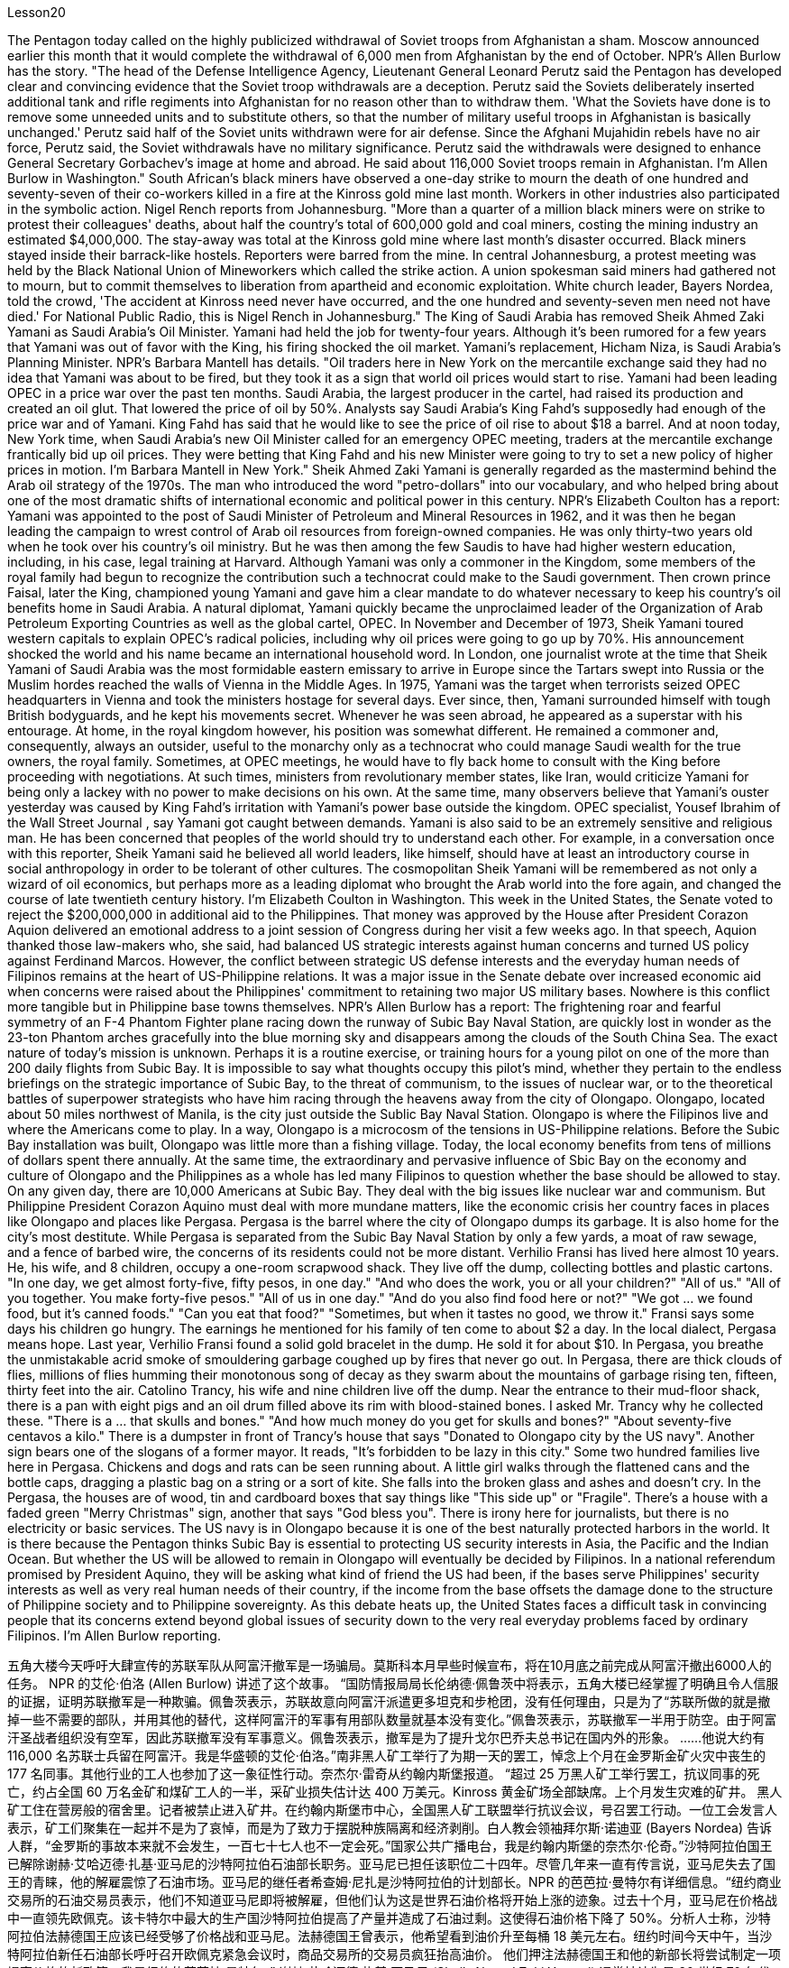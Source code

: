 Lesson20


The Pentagon today called on the highly publicized withdrawal of Soviet troops from Afghanistan a sham. Moscow announced earlier this month that it would complete the withdrawal of 6,000 men from Afghanistan by the end of October. NPR's Allen Burlow has the story. "The head of the Defense Intelligence Agency, Lieutenant General Leonard Perutz said the Pentagon has developed clear and convincing evidence that the Soviet troop withdrawals are a deception. Perutz said the Soviets deliberately inserted additional tank and rifle regiments into Afghanistan for no reason other than to withdraw them. 'What the Soviets have done is to remove some unneeded units and to substitute others, so that the number of military useful troops in Afghanistan is basically unchanged.' Perutz said half of the Soviet units withdrawn were for air defense. Since the Afghani Mujahidin rebels have no air force, Perutz said, the Soviet withdrawals have no military significance. Perutz said the withdrawals were designed to enhance General Secretary Gorbachev's image at home and abroad. He said about 116,000 Soviet troops remain in Afghanistan. I'm Allen Burlow in Washington." South African's black miners have observed a one-day strike to mourn the death of one hundred and seventy-seven of their co-workers killed in a fire at the Kinross gold mine last month. Workers in other industries also participated in the symbolic action. Nigel Rench reports from Johannesburg. "More than a quarter of a million black
miners were on strike to protest their colleagues' deaths, about half the country's total of 600,000 gold and coal miners, costing the mining industry an estimated $4,000,000. The stay-away was total at the Kinross gold mine where last month's disaster occurred. Black miners stayed inside their barrack-like hostels. Reporters were barred from the mine. In central Johannesburg, a protest meeting was held by the Black National Union of Mineworkers which called the strike action. A union spokesman said miners had gathered not to mourn, but to commit themselves to liberation from apartheid and economic exploitation. White church leader, Bayers Nordea, told the crowd, 'The accident at Kinross need never have occurred, and the one hundred and seventy-seven men need not have died.' For National Public Radio, this is Nigel Rench in Johannesburg." The King of Saudi Arabia has removed Sheik Ahmed Zaki Yamani as Saudi Arabia's Oil Minister. Yamani had held the job for twenty-four years. Although it's been rumored for a few years that Yamani was out of favor with the King, his firing shocked the oil market. Yamani's replacement, Hicham Niza, is Saudi Arabia's Planning Minister. NPR's Barbara Mantell has details. "Oil traders here in New York on the mercantile exchange said they had no idea that Yamani was about to be fired, but they took it as a sign that world oil prices would start to rise. Yamani had been leading OPEC in a price war over the past ten months. Saudi Arabia, the largest producer in the cartel, had raised its production and created an oil glut. That lowered the price of oil by 50%. Analysts say Saudi Arabia's King Fahd's supposedly had enough of the price war and of Yamani. King Fahd has said that he would like to see the price of oil rise to about $18 a barrel. And at noon today, New York time, when Saudi Arabia's new Oil Minister called for an emergency OPEC meeting, traders at the mercantile exchange frantically bid up oil prices. They were betting that King Fahd and his new Minister were going to try to set a new policy of higher prices in motion. I'm Barbara Mantell in New York." Sheik Ahmed Zaki Yamani is generally regarded as the mastermind behind the Arab oil strategy of the 1970s. The man who introduced the word "petro-dollars" into our vocabulary, and who helped bring about one of the most dramatic shifts of international economic and political power in this century. NPR's Elizabeth Coulton has a report: Yamani was appointed to the post of Saudi Minister of Petroleum and Mineral Resources in 1962, and it was then he began leading the campaign to wrest control of Arab oil resources from foreign-owned companies. He was only thirty-two years old when he took over his country's oil ministry. But he was then among the few Saudis to have had higher western education, including, in his case, legal training at Harvard. Although Yamani was only a commoner in the Kingdom, some members of the royal family had begun to recognize the contribution such a technocrat could make to the Saudi government. Then crown prince Faisal, later the King, championed young
Yamani and gave him a clear mandate to do whatever necessary to keep his country's oil benefits home in Saudi Arabia. A natural diplomat, Yamani quickly became the unproclaimed leader of the Organization of Arab Petroleum Exporting Countries as well as the global cartel, OPEC. In November and December of 1973, Sheik Yamani toured western capitals to explain OPEC's radical policies, including why oil prices were going to go up by 70%. His announcement shocked the world and his name became an international household word. In London, one journalist wrote at the time that Sheik Yamani of Saudi Arabia was the most formidable eastern emissary to arrive in Europe since the Tartars swept into Russia or the Muslim hordes reached the walls of Vienna in the Middle Ages. In 1975, Yamani was the target when terrorists seized OPEC headquarters in Vienna and took the ministers hostage for several days. Ever since, then, Yamani surrounded himself with tough British bodyguards, and he kept his movements secret. Whenever he was seen abroad, he appeared as a superstar with his entourage. At home, in the royal kingdom however, his position was somewhat different. He remained a commoner and, consequently, always an outsider, useful to the monarchy only as a technocrat who could manage Saudi wealth for the true owners, the royal family. Sometimes, at OPEC meetings, he would have to fly back home to consult with the King before proceeding with negotiations. At such times, ministers from revolutionary member states, like Iran, would criticize Yamani for being only a lackey with no power to make decisions on his own. At the same time, many observers believe that Yamani's ouster yesterday was caused by King Fahd's irritation with Yamani's power base outside the kingdom. OPEC specialist, Yousef Ibrahim of the Wall Street Journal , say Yamani got caught between demands. Yamani is also said to be an extremely sensitive and religious man. He has been concerned that peoples of the world should try to understand each other. For example, in a conversation once with this reporter, Sheik Yamani said he believed all world leaders, like himself, should have at least an introductory course in social anthropology in order to be tolerant of other cultures. The cosmopolitan Sheik Yamani will be remembered as not only a wizard of oil economics, but perhaps more as a leading diplomat who brought the Arab world into the fore again, and changed the course of late twentieth century history. I'm Elizabeth Coulton in Washington. This week in the United States, the Senate voted to reject the $200,000,000 in additional aid to the Philippines. That money was approved by the House after President Corazon Aquion delivered an emotional address to a joint session of Congress during her visit a few weeks ago. In that speech, Aquion thanked those law-makers who, she said, had balanced US strategic interests against human concerns and turned US policy against Ferdinand Marcos. However, the conflict between strategic US defense interests and the everyday human needs of Filipinos remains at the heart of US-Philippine relations. It was a major issue in the Senate debate over increased economic aid when concerns were
raised about the Philippines' commitment to retaining two major US military bases. Nowhere is this conflict more tangible but in Philippine base towns themselves. NPR's Allen Burlow has a report: The frightening roar and fearful symmetry of an F-4 Phantom Fighter plane racing down the runway of Subic Bay Naval Station, are quickly lost in wonder as the 23-ton Phantom arches gracefully into the blue morning sky and disappears among the clouds of the South China Sea. The exact nature of today's mission is unknown. Perhaps it is a routine exercise, or training hours for a young pilot on one of the more than 200 daily flights from Subic Bay. It is impossible to say what thoughts occupy this pilot's mind, whether they pertain to the endless briefings on the strategic importance of Subic Bay, to the threat of communism, to the issues of nuclear war, or to the theoretical battles of superpower strategists who have him racing through the heavens away from the city of Olongapo. Olongapo, located about 50 miles northwest of Manila, is the city just outside the Sublic Bay Naval Station. Olongapo is where the Filipinos live and where the Americans come to play. In a way, Olongapo is a microcosm of the tensions in US-Philippine relations. Before the Subic Bay installation was built, Olongapo was little more than a fishing village. Today, the local economy benefits from tens of millions of dollars spent there annually. At the same time, the extraordinary and pervasive influence of Sbic Bay on the economy and culture of Olongapo and the Philippines as a whole has led many Filipinos to question whether the base should be allowed to stay. On any given day, there are 10,000 Americans at Subic Bay. They deal with the big issues like nuclear war and communism. But Philippine President Corazon Aquino must deal with more mundane matters, like the economic crisis her country faces in places like Olongapo and places like Pergasa. Pergasa is the barrel where the city of Olongapo dumps its garbage. It is also home for the city's most destitute. While Pergasa is separated from the Subic Bay Naval Station by only a few yards, a moat of raw sewage, and a fence of barbed wire, the concerns of its residents could not be more distant. Verhilio Fransi has lived here almost 10 years. He, his wife, and 8 children, occupy a one-room scrapwood shack. They live off the dump, collecting bottles and plastic cartons. "In one day, we get almost forty-five, fifty pesos, in one day." "And who does the work, you or all your children?" "All of us." "All of you together. You make forty-five pesos." "All of us in one day." "And do you also find food here or not?" "We got ... we found food, but it's canned foods." "Can you eat that food?" "Sometimes, but when it tastes no good, we throw it." Fransi says some days his children go hungry. The earnings he mentioned for his family of ten come to about $2 a day. In the local dialect, Pergasa means hope. Last
year, Verhilio Fransi found a solid gold bracelet in the dump. He sold it for about $10. In Pergasa, you breathe the unmistakable acrid smoke of smouldering garbage coughed up by fires that never go out. In Pergasa, there are thick clouds of flies, millions of flies humming their monotonous song of decay as they swarm about the mountains of garbage rising ten, fifteen, thirty feet into the air. Catolino Trancy, his wife and nine children live off the dump. Near the entrance to their mud-floor shack, there is a pan with eight pigs and an oil drum filled above its rim with blood-stained bones. I asked Mr. Trancy why he collected these. "There is a ... that skulls and bones." "And how much money do you get for skulls and bones?" "About seventy-five centavos a kilo." There is a dumpster in front of Trancy's house that says "Donated to Olongapo city by the US navy". Another sign bears one of the slogans of a former mayor. It reads, "It's forbidden to be lazy in this city." Some two hundred families live here in Pergasa. Chickens and dogs and rats can be seen running about. A little girl walks through the flattened cans and the bottle caps, dragging a plastic bag on a string or a sort of kite. She falls into the broken glass and ashes and doesn't cry. In the Pergasa, the houses are of wood, tin and cardboard boxes that say things like "This side up" or "Fragile". There's a house with a faded green "Merry Christmas" sign, another that says "God bless you". There is irony here for journalists, but there is no electricity or basic services. The US navy is in Olongapo because it is one of the best naturally protected harbors in the world. It is there because the Pentagon thinks Subic Bay is essential to protecting US security interests in Asia, the Pacific and the Indian Ocean. But whether the US will be allowed to remain in Olongapo will eventually be decided by Filipinos. In a national referendum promised by President Aquino, they will be asking what kind of friend the US had been, if the bases serve Philippines' security interests as well as very real human needs of their country, if the income from the base offsets the damage done to the structure of Philippine society and to Philippine sovereignty. As this debate heats up, the United States faces a difficult task in convincing people that its concerns extend beyond global issues of security down to the very real everyday problems faced by ordinary Filipinos. I'm Allen Burlow reporting.


五角大楼今天呼吁大肆宣传的苏联军队从阿富汗撤军是一场骗局。莫斯科本月早些时候宣布，将在10月底之前完成从阿富汗撤出6000人的任务。 NPR 的艾伦·伯洛 (Allen Burlow) 讲述了这个故事。 “国防情报局局长伦纳德·佩鲁茨中将表示，五角大楼已经掌握了明确且令人信服的证据，证明苏联撤军是一种欺骗。佩鲁茨表示，苏联故意向阿富汗派遣更多坦克和步枪团，没有任何理由，只是为了“苏联所做的就是撤掉一些不需要的部队，并用其他的替代，这样阿富汗的军事有用部队数量就基本没有变化。”佩鲁茨表示，苏联撤军一半用于防空。由于阿富汗圣战者组织没有空军，因此苏联撤军没有军事意义。佩鲁茨表示，撤军是为了提升戈尔巴乔夫总书记在国内外的形象。 ……他说大约有 116,000 名苏联士兵留在阿富汗。我是华盛顿的艾伦·伯洛。”南非黑人矿工举行了为期一天的罢工，悼念上个月在金罗斯金矿火灾中丧生的 177 名同事。其他行业的工人也参加了这一象征性行动。奈杰尔·雷奇从约翰内斯堡报道。 “超过 25 万黑人矿工举行罢工，抗议同事的死亡，约占全国 60 万名金矿和煤矿工人的一半，采矿业损失估计达 400 万美元。Kinross 黄金矿场全部缺席。上个月发生灾难的矿井。 黑人矿工住在营房般的宿舍里。记者被禁止进入矿井。在约翰内斯堡市中心，全国黑人矿工联盟举行抗议会议，号召罢工行动。一位工会发言人表示，矿工们聚集在一起并不是为了哀悼，而是为了致力于摆脱种族隔离和经济剥削。白人教会领袖拜尔斯·诺迪亚 (Bayers Nordea) 告诉人群，“金罗斯的事故本来就不会发生，一百七十七人也不一定会死。”国家公共广播电台，我是约翰内斯堡的奈杰尔·伦奇。”沙特阿拉伯国王已解除谢赫·艾哈迈德·扎基·亚马尼的沙特阿拉伯石油部长职务。亚马尼已担任该职位二十四年。尽管几年来一直有传言说，亚马尼失去了国王的青睐，他的解雇震惊了石油市场。亚马尼的继任者希查姆·尼扎是沙特阿拉伯的计划部长。NPR 的芭芭拉·曼特尔有详细信息。“纽约商业交易所的石油交易员表示，他们不知道亚马尼即将被解雇，但他们认为这是世界石油价格将开始上涨的迹象。过去十个月，亚马尼在价格战中一直领先欧佩克。该卡特尔中最大的生产国沙特阿拉伯提高了产量并造成了石油过剩。这使得石油价格下降了 50%。分析人士称，沙特阿拉伯法赫德国王应该已经受够了价格战和亚马尼。法赫德国王曾表示，他希望看到油价升至每桶 18 美元左右。纽约时间今天中午，当沙特阿拉伯新任石油部长呼吁召开欧佩克紧急会议时，商品交易所的交易员疯狂抬高油价。 他们押注法赫德国王和他的新部长将尝试制定一项提高价格的新政策。我是纽约的芭芭拉·曼特尔。” 谢赫·艾哈迈德·扎基·亚马尼 (Sheik Ahmed Zaki Yamani) 通常被认为是 20 世纪 70 年代阿拉伯石油战略的幕后策划者。他将“石油美元”一词引入了我们的词汇，并帮助实现了石油美元。美国国家公共广播电台 (NPR) 的伊丽莎白·库尔顿 (Elizabeth Coulton) 有一篇报道称，亚马尼于 1962 年被任命为沙特石油和矿产资源部部长，并从那时起开始领导夺取石油和矿产资源的运动。他从外资公司手中控制了阿拉伯石油资源。他接手国家石油部时只有 32 岁。但他是当时少数受过西方高等教育的沙特人之一，在他的例子中，他还包括法律教育尽管亚马尼在沙特只是一个平民，但一些王室成员已经开始认识到这样一个技术官僚可以为沙特政府做出的贡献。当时的王储费萨尔，后来的国王，非常支持年轻的亚马尼，并给予了他很多帮助。明确授权他采取一切必要措施将其国家的石油利益留在沙特阿拉伯。作为一名天生的外交官，亚马尼很快成为阿拉伯石油输出国组织以及全球卡特尔 OPEC 的秘密领导人。 1973 年 11 月和 12 月，谢赫·亚马尼 (Sheik Yamani) 访问西方国家首都，解释 OPEC 的激进政策，包括为什么油价将上涨 70%。他的宣布震惊了世界，他的名字也成为国际家喻户晓的词。 在伦敦，一名记者当时写道，自中世纪鞑靼人入侵俄罗斯或穆斯林游牧部落攻入维也纳城墙以来，沙特阿拉伯的谢赫·亚马尼是到达欧洲的最强大的东方使者。 1975年，恐怖分子占领了维也纳欧佩克总部，并将部长们扣为人质几天，亚马尼成为目标。从那时起，亚马尼就被强硬的英国保镖包围着，他对自己的行踪保密。每当他在国外露面时，他都会以超级巨星的姿态与随行人员一起出现。但在国内，在王国，他的地位却有些不同。他仍然是一个平民，因此始终是一个局外人，只有作为一个技术官僚才能对君主制有用，他可以为真正的所有者王室管理沙特的财富。有时，在欧佩克会议上，他必须飞回国内与国王协商，然后再进行谈判。在这种时候，伊朗等革命成员国的部长们就会批评亚马尼只是一个没有权力自己做决定的走狗。与此同时，许多观察家认为，亚马尼昨天被罢黜是因为法赫德国王对亚马尼在王国之外的权力基础感到恼火。欧佩克专家、《华尔街日报》的优素福·易卜拉欣表示，亚马尼陷入了各种要求之间。据说亚马尼也是一位极其敏感和虔诚的人。他一直担心世界各国人民应该努力相互理解。例如，谢赫·亚马尼在接受本报记者采访时表示，他认为所有世界领导人都像他自己一样，至少应该学习社会人类学入门课程，以便能够包容其他文化。 国际化大都会谢赫·亚马尼不仅会被人们铭记为一位石油经济奇才，或许更会被视为一位杰出的外交家，他再次将阿拉伯世界推向前台，并改变了二十世纪后期的历史进程。我是华盛顿的伊丽莎白·库尔顿。本周，美国参议院投票否决了向菲律宾提供的 2 亿美元额外援助。几周前，总统科拉松·阿奎翁访问期间，在国会联席会议上发表了激动人心的讲话后，这笔资金获得了众议院的批准。在那次演讲中，阿奎昂感谢那些立法者，她说，他们平衡了美国的战略利益和人类关切，并将美国的政策转向了费迪南德·马科斯。然而，美国的战略国防利益与菲律宾人的日常需求之间的冲突仍然是美菲关系的核心。当人们对菲律宾保留美国两个主要军事基地的承诺表示担忧时，这是参议院关于增加经济援助辩论的一个主要问题。除了菲律宾的基地城镇本身之外，这种冲突在任何地方都最为明显。 NPR 的艾伦·伯洛 (Allen Burlow) 发表了一篇报道：一架 F-4 幻影战斗机在苏比克湾海军基地跑道上飞驰，其令人恐惧的轰鸣声和可怕的对称性很快就被人们所惊叹，因为这架 23 吨重的幻影战斗机在清晨的蓝色天空中优雅地拱起，消失在南海的云层之中。今天任务的确切性质尚不清楚。也许这是一次例行演习，或者是一名年轻飞行员在每天从苏比克湾起飞的 200 多个航班中的一个的训练时间。 不可能说清楚这位飞行员脑子里在想什么，无论是关于苏比克湾战略重要性的无休止的简报、共产主义的威胁、核战争问题，还是超级大国战略家的理论斗争。他飞驰而过，远离奥隆阿波市。奥隆阿波位于马尼拉西北约 50 英里处，是苏布利克湾海军基地外的城市。奥隆阿波是菲律宾人居住的地方，也是美国人来玩耍的地方。某种程度上，奥隆阿波事件是美菲关系紧张的一个缩影。在苏比克湾设施建成之前，奥隆阿波只不过是一个渔村。如今，当地经济每年受益于数千万美元的支出。与此同时，Sbic湾对奥隆阿波乃至整个菲律宾的经济和文化产生了非凡而普遍的影响，这让许多菲律宾人质疑是否应该允许该基地留下来。每一天，苏比克湾都有一万名美国人。他们处理核战争和共产主义等重大问题。但菲律宾总统科拉松·阿基诺必须处理更平凡的事务，比如菲律宾在奥隆阿波和佩尔加萨等地面临的经济危机。 Pergasa 是奥隆阿波市倾倒垃圾的桶。它也是该市最贫困人口的家园。虽然佩尔加萨与苏比克湾海军基地仅相隔几码，有一条未处理污水的护城河和铁丝网围栏，但居民的担忧却离我们再远不过了。 Verhilio Fransi 在这里住了近 10 年。他、他的妻子和 8 个孩子住在一间只有一间房间的废木棚屋里。他们靠垃圾场为生，收集瓶子和塑料纸盒。 “一天之内，我们几乎赚了四十五、五十比索。” “谁来做这项工作，你还是你所有的孩子？” “我们所有人。” “你们大家一起。你们赚了四十五比索。” “我们所有人都在一天之内。” “那你还在这里找到食物吗？” “我们……我们找到了食物，但它是罐头食品。” “那个食物你能吃吗？” “有时，但当味道不好时，我们就会把它扔掉。”弗兰西说，有时他的孩子们会挨饿。他提到他一家十口人的收入约为每天 2 美元。在当地方言中，Pergasa 的意思是希望。去年，Verhilio Fransi 在垃圾场发现了一条纯金手镯。他以大约 10 美元的价格出售了它。在佩尔加萨，你会呼吸到由永不熄灭的大火所产生的阴燃垃圾所带来的明显辛辣烟雾。在佩尔加萨，有厚厚的苍蝇云，数以百万计的苍蝇在高十、十五、三十英尺高的垃圾山上蜂拥而至，嗡嗡着单调的腐烂之歌。卡托利诺·特兰西、他的妻子和九个孩子住在垃圾场附近。在他们泥地小屋的入口附近，有一个平底锅，里面有八头猪，还有一个油桶，桶沿上装满了血迹斑斑的骨头。我问特兰西先生为什么收集这些。 “有一个……有头骨和骨头。” “头骨和骨头能卖多少钱？” “一公斤大约七十五分。”特兰西家门前有一个垃圾箱，上面写着“美国海军捐赠给奥隆阿波市”。另一个标牌上写着一位前市长的口号。上面写着：“这座城市禁止偷懒。”大约有 200 个家庭居住在佩尔加萨。可以看到鸡、狗和老鼠到处乱跑。一个小女孩拖着一个挂在绳子上的塑料袋或一种风筝，走过压扁的罐头和瓶盖。 她掉进碎玻璃和灰烬里，但没有哭。在佩尔加萨，房子是用木头、锡和纸板箱建造的，上面写着“此面朝上”或“易碎”等字样。有一座房子挂着褪了色的绿色“圣诞快乐”牌子，另一座房子上写着“上帝保佑你”。对于记者来说，这里很讽刺，但这里没有电力或基本服务。美国海军驻扎在奥隆阿波，因为它是世界上自然保护最好的港口之一。之所以在那里，是因为五角大楼认为苏比克湾对于保护美国在亚洲、太平洋和印度洋的安全利益至关重要。但美国是否被允许留在奥隆阿波最终将由菲律宾人决定。在阿基诺总统承诺的全民公投中，他们将询问美国曾经是一个什么样的朋友，这些基地是否服务于菲律宾的安全利益以及该国真正的人类需求，该基地的收入是否抵消了损害这对菲律宾社会结构和菲律宾主权造成了影响。随着这场辩论的升温，美国面临着一项艰巨的任务，即让人们相信，它的担忧不仅限于全球安全问题，还涉及普通菲律宾人面临的非常现实的日常问题。我是艾伦·伯洛报道。

